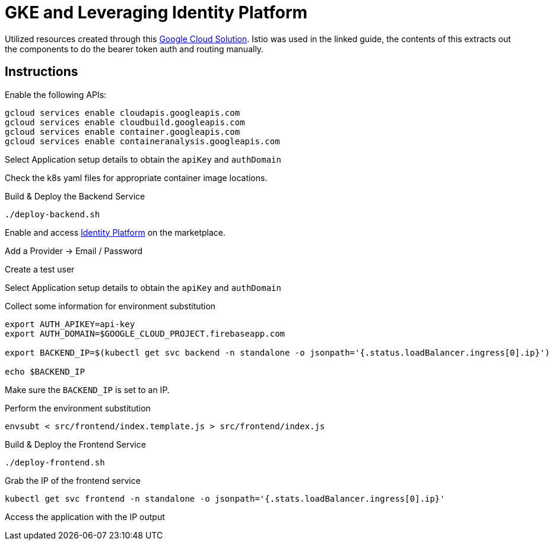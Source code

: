 = GKE and Leveraging Identity Platform

Utilized resources created through this https://cloud.google.com/solutions/authenticating-cloud-run-on-gke-end-users-using-istio-and-identity-platform[Google Cloud Solution].  Istio was used in the linked guide, the contents of this extracts out the components to do the bearer token auth and routing manually.

== Instructions
Enable the following APIs:

[source,bash]
----
gcloud services enable cloudapis.googleapis.com
gcloud services enable cloudbuild.googleapis.com
gcloud services enable container.googleapis.com
gcloud services enable containeranalysis.googleapis.com
----

Select Application setup details to obtain the `apiKey` and `authDomain`

Check the k8s yaml files for appropriate container image locations.

Build & Deploy the Backend Service
[source,bash]
----
./deploy-backend.sh
----

Enable and access https://console.cloud.google.com/marketplace/details/google-cloud-platform/customer-identity?_ga=2.9846582.-2056960249.1563911496[Identity Platform] on the marketplace.

Add a Provider -> Email / Password

Create a test user

Select Application setup details to obtain the `apiKey` and `authDomain`


Collect some information for environment substitution
[source,bash]
----

export AUTH_APIKEY=api-key
export AUTH_DOMAIN=$GOOGLE_CLOUD_PROJECT.firebaseapp.com

export BACKEND_IP=$(kubectl get svc backend -n standalone -o jsonpath='{.status.loadBalancer.ingress[0].ip}')

echo $BACKEND_IP
----

Make sure the `BACKEND_IP` is set to an IP.

Perform the environment substitution
[source,bash]
----
envsubt < src/frontend/index.template.js > src/frontend/index.js
----

Build & Deploy the Frontend Service
[source,bash]
----
./deploy-frontend.sh
----

Grab the IP of the frontend service
[source,bash]
----
kubectl get svc frontend -n standalone -o jsonpath='{.stats.loadBalancer.ingress[0].ip}'
----

Access the application with the IP output

